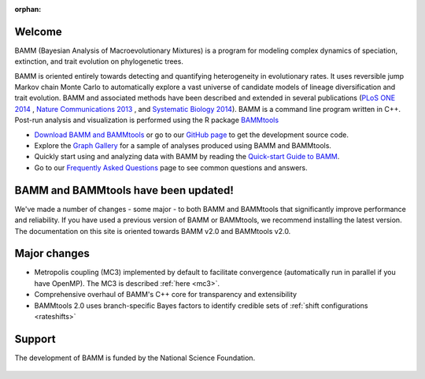 :orphan:

Welcome
=======

BAMM (Bayesian Analysis of Macroevolutionary Mixtures) is a program for
modeling complex dynamics of speciation, extinction, and trait evolution on
phylogenetic trees.

BAMM is oriented entirely towards detecting and quantifying heterogeneity in
evolutionary rates. It uses reversible jump Markov chain Monte Carlo to
automatically explore a vast universe of candidate models of lineage
diversification and trait evolution. BAMM and associated methods have been described
and extended in several publications (`PLoS ONE 2014 <http://www.plosone.org/article/info%3Adoi%2F10.1371%2Fjournal.pone.0089543>`_ ,  `Nature Communications 2013 <http://www.nature.com/ncomms/2013/130606/ncomms2958/full/ncomms2958.html>`_ , and `Systematic Biology 2014 <http://sysbio.oxfordjournals.org/content/early/2014/04/01/sysbio.syu025>`_). BAMM is a command line program written in C++. Post-run analysis and visualization is performed using
the R package `BAMMtools <http://onlinelibrary.wiley.com/doi/10.1111/2041-210X.12199/abstract>`_

- `Download BAMM and BAMMtools <download.html>`_ or go to our
  `GitHub page <https://github.com/macroevolution/bamm>`_
  to get the development source code.

- Explore the `Graph Gallery <bammgraph.html>`_ for a sample of analyses
  produced using BAMM and BAMMtools.

- Quickly start using and analyzing data with BAMM by reading the
  `Quick-start Guide to BAMM <quickstart.html>`_.

- Go to our `Frequently Asked Questions <faq.html>`_ page to see common
  questions and answers.


BAMM and BAMMtools have been updated!
=====================================

We've made a number of changes - some major - to both BAMM and BAMMtools that significantly improve performance and reliability. If you have used a previous version of BAMM or BAMMtools, we recommend installing the latest version. The documentation on this site is oriented towards BAMM v2.0 and BAMMtools v2.0.
  
Major changes 
========================== 

- Metropolis coupling (MC3) implemented by default to facilitate convergence (automatically run in parallel if you have OpenMP). The MC3 is described :ref:`here <mc3>`.

- Comprehensive overhaul of BAMM's C++ core for transparency and extensibility

- BAMMtools 2.0 uses branch-specific Bayes factors to identify credible sets of :ref:`shift configurations <rateshifts>`


Support
=======

The development of BAMM is funded by the National Science Foundation.

.. figure:: nsf-logo.gif
   :width: 58
